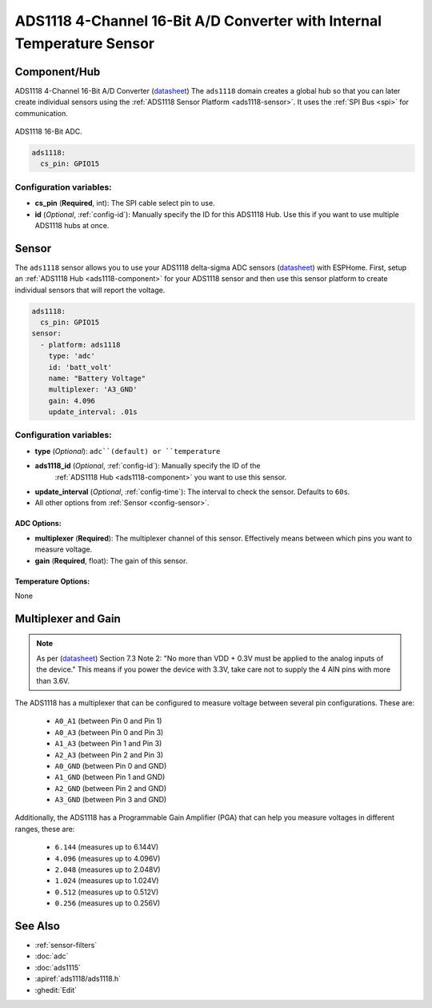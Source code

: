 ADS1118 4-Channel 16-Bit A/D Converter with Internal Temperature Sensor
=======================================================================

.. seo::
    :description: Instructions for setting up ADS1118 multiplexed analog voltage sensors.
    :image: ads1118.jpg
    :keywords: ADS1118

.. _ads1118-component:

Component/Hub
-------------

ADS1118 4-Channel 16-Bit A/D Converter (`datasheet <https://www.ti.com/lit/ds/symlink/ads1118.pdf>`__)
The ``ads1118`` domain creates a global hub so that you can later create
individual sensors using the :ref:`ADS1118 Sensor Platform <ads1118-sensor>`.
It uses the :ref:`SPI Bus <spi>` for communication.

.. figure:: images/ads1118-full.jpg
    :align: center
    :width: 60.0%

    ADS1118 16-Bit ADC.

.. code-block:: yaml

    ads1118:
      cs_pin: GPIO15

Configuration variables:
************************

- **cs_pin** (**Required**, int): The SPI cable select pin to use.
- **id** (*Optional*, :ref:`config-id`): Manually specify the ID for this ADS1118 Hub. Use this if you
  want to use multiple ADS1118 hubs at once.

.. _ads1118-sensor:

Sensor
------

The ``ads1118`` sensor allows you to use your ADS1118 delta-sigma ADC
sensors (`datasheet <https://www.ti.com/lit/ds/symlink/ads1118.pdf>`__) with ESPHome.
First, setup an :ref:`ADS1118 Hub <ads1118-component>` for your ADS1118 sensor and then use this
sensor platform to create individual sensors that will report the voltage.

.. code-block:: yaml

    ads1118:
      cs_pin: GPIO15
    sensor:
      - platform: ads1118
        type: 'adc'  
        id: 'batt_volt' 
        name: "Battery Voltage"
        multiplexer: 'A3_GND'
        gain: 4.096
        update_interval: .01s

Configuration variables:
************************

- **type** (*Optional*): ``adc``(default) or ``temperature``
- **ads1118_id** (*Optional*, :ref:`config-id`): Manually specify the ID of the
   :ref:`ADS1118 Hub <ads1118-component>` you want to use this sensor.
- **update_interval** (*Optional*, :ref:`config-time`): The interval to check the sensor. Defaults to ``60s``.
- All other options from :ref:`Sensor <config-sensor>`.

ADC Options:
^^^^^^^^^^^^

-  **multiplexer** (**Required**): The multiplexer channel of this sensor. Effectively means between which pins you want to measure voltage.
-  **gain** (**Required**, float): The gain of this sensor.

Temperature Options:
^^^^^^^^^^^^^^^^^^^^

None

Multiplexer and Gain
--------------------

.. note::

    As per (`datasheet <https://www.ti.com/lit/ds/symlink/ads1118.pdf>`__) Section 7.3 Note 2:
    "No more than VDD + 0.3V must be applied to the analog inputs of the device."
    This means if you power the device with 3.3V, take care not to supply the 4 AIN pins with more than 3.6V.

The ADS1118 has a multiplexer that can be configured to measure voltage between several pin configurations. These are:

 - ``A0_A1`` (between Pin 0 and Pin 1)
 - ``A0_A3`` (between Pin 0 and Pin 3)
 - ``A1_A3`` (between Pin 1 and Pin 3)
 - ``A2_A3`` (between Pin 2 and Pin 3)
 - ``A0_GND`` (between Pin 0 and GND)
 - ``A1_GND`` (between Pin 1 and GND)
 - ``A2_GND`` (between Pin 2 and GND)
 - ``A3_GND`` (between Pin 3 and GND)

Additionally, the ADS1118 has a Programmable Gain Amplifier (PGA) that can help you measure voltages in different ranges, these are:

 - ``6.144`` (measures up to 6.144V)
 - ``4.096`` (measures up to 4.096V)
 - ``2.048`` (measures up to 2.048V)
 - ``1.024`` (measures up to 1.024V)
 - ``0.512`` (measures up to 0.512V)
 - ``0.256`` (measures up to 0.256V)

See Also
--------

- :ref:`sensor-filters`
- :doc:`adc`
- :doc:`ads1115`
- :apiref:`ads1118/ads1118.h`
- :ghedit:`Edit`
